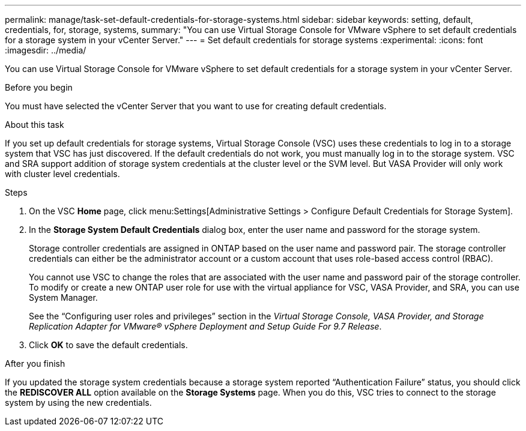 ---
permalink: manage/task-set-default-credentials-for-storage-systems.html
sidebar: sidebar
keywords: setting, default, credentials, for, storage, systems,
summary: "You can use Virtual Storage Console for VMware vSphere to set default credentials for a storage system in your vCenter Server."
---
= Set default credentials for storage systems
:experimental:
:icons: font
:imagesdir: ../media/

[.lead]
You can use Virtual Storage Console for VMware vSphere to set default credentials for a storage system in your vCenter Server.

.Before you begin

You must have selected the vCenter Server that you want to use for creating default credentials.

.About this task

If you set up default credentials for storage systems, Virtual Storage Console (VSC) uses these credentials to log in to a storage system that VSC has just discovered. If the default credentials do not work, you must manually log in to the storage system. VSC and SRA support addition of storage system credentials at the cluster level or the SVM level. But VASA Provider will only work with cluster level credentials.

.Steps

. On the VSC *Home* page, click menu:Settings[Administrative Settings > Configure Default Credentials for Storage System].
. In the *Storage System Default Credentials* dialog box, enter the user name and password for the storage system.
+
Storage controller credentials are assigned in ONTAP based on the user name and password pair. The storage controller credentials can either be the administrator account or a custom account that uses role-based access control (RBAC).
+
You cannot use VSC to change the roles that are associated with the user name and password pair of the storage controller. To modify or create a new ONTAP user role for use with the virtual appliance for VSC, VASA Provider, and SRA, you can use System Manager.
+
See the "`Configuring user roles and privileges`" section in the _Virtual Storage Console, VASA Provider, and Storage Replication Adapter for VMware® vSphere Deployment and Setup Guide For 9.7 Release_.

. Click *OK* to save the default credentials.

.After you finish

If you updated the storage system credentials because a storage system reported "`Authentication Failure`" status, you should click the *REDISCOVER ALL* option available on the *Storage Systems* page. When you do this, VSC tries to connect to the storage system by using the new credentials.
